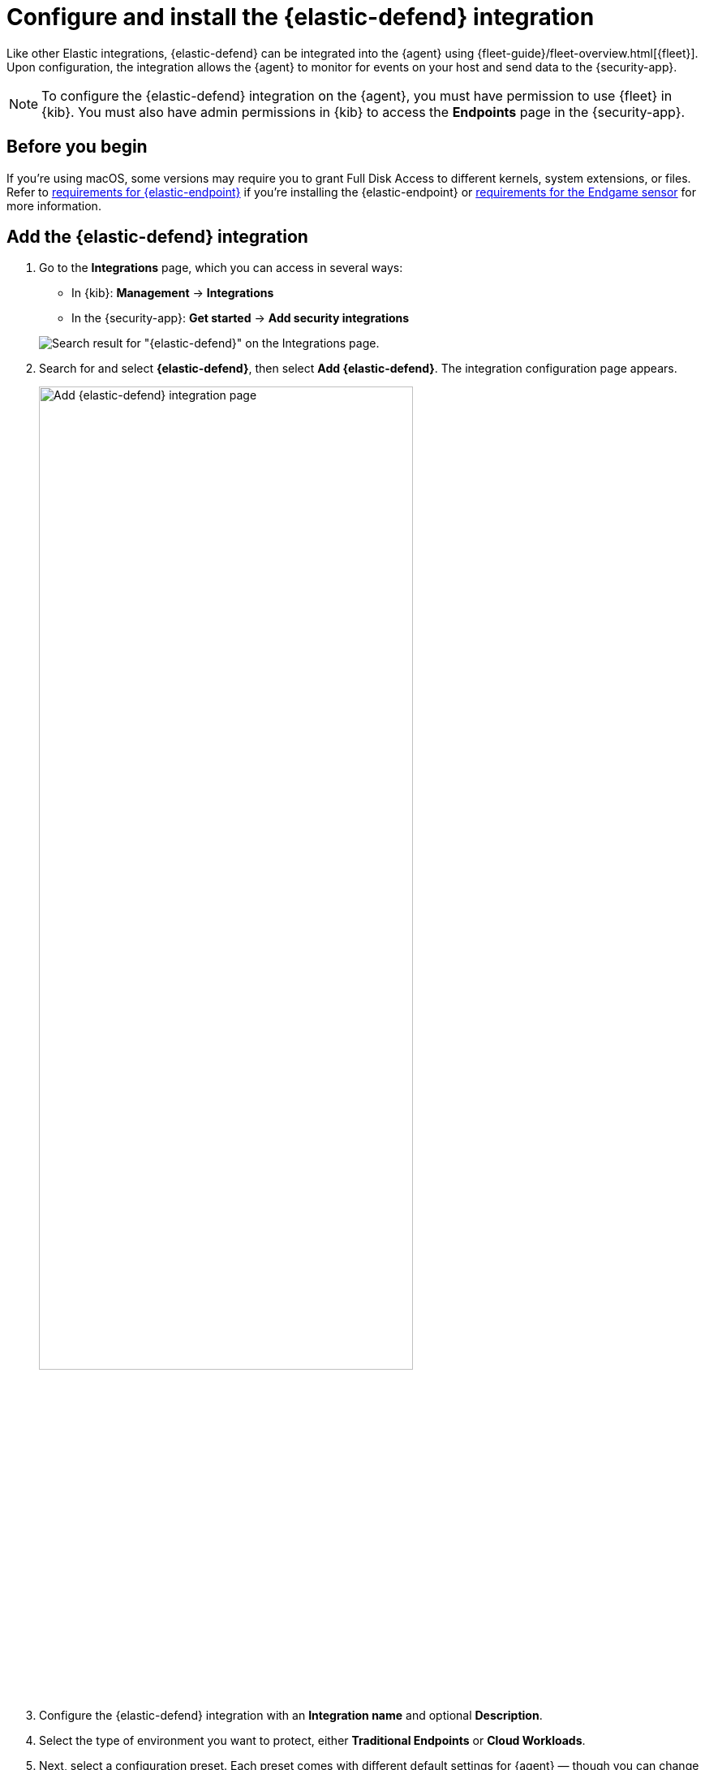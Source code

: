 [[install-endpoint]]
= Configure and install the {elastic-defend} integration

Like other Elastic integrations, {elastic-defend} can be integrated into the {agent} using {fleet-guide}/fleet-overview.html[{fleet}]. Upon configuration, the integration allows the {agent} to monitor for events on your host and send data to the {security-app}.

NOTE: To configure the {elastic-defend} integration on the {agent}, you must have permission to use {fleet} in {kib}. You must also have admin permissions in {kib} to access the **Endpoints** page in the {security-app}.

[discrete]
[[security-before-you-begin]]
== Before you begin

If you're using macOS, some versions may require you to grant Full Disk Access to different kernels, system extensions, or files. Refer to <<deploy-elastic-endpoint, requirements for {elastic-endpoint}>> if you're installing the {elastic-endpoint} or <<endgame-sensor-full-disk-access, requirements for the Endgame sensor>> for more information.

[discrete]
[[add-security-integration]]
== Add the {elastic-defend} integration

. Go to the *Integrations* page, which you can access in several ways:

* In {kib}: *Management* -> *Integrations*
* In the {security-app}: *Get started* -> *Add security integrations*

+
[role="screenshot"]
image::images/install-endpoint/endpoint-cloud-sec-integrations-page.png[Search result for "{elastic-defend}" on the Integrations page.]

. Search for and select *{elastic-defend}*, then select *Add {elastic-defend}*. The integration configuration page appears.
+
[role="screenshot"]
image::images/install-endpoint/endpoint-cloud-security-configuration.png[Add {elastic-defend} integration page,75%]
+
. Configure the {elastic-defend} integration with an **Integration name** and optional **Description**.
. Select the type of environment you want to protect, either *Traditional Endpoints* or *Cloud Workloads*.
. Next, select a configuration preset. Each preset comes with different default settings for {agent} — though you can change these later. For more information about these settings, refer to {fleet-guide}/agent-policy.html[{agent} policies].
For Traditional Endpoints, there are three presets:
  * *Next Generation Antivirus:*
    - Events collected: Process
    - Active preventions: Malware, Ransomware, Memory Protection
  * *Essential Endpoint Detection & Response:*
    - Events collected: Process, Network, File
    - Active preventions: Malware, Ransomware, Memory Protection
  * *Complete Endpoint Detection & Response:*
    - Events collected: Process, Network, File, Session Data
    - Active preventions: Malware, Ransomware, Memory Protection
+     
For Cloud Workloads, there are two presets:
  * *All events:*
    - Events collected: Process, Network, File, Session Data
    - Preventions: none
  * *Interactive only:*
    - Events collected: Process, Network, File, Session Data
    - Preventions: none
    - Event filter: filters out non-interactive sessions
. Enter a name for the agent policy in **New agent policy name**. If other agent policies already exist, you can click the **Existing hosts** tab and select an existing policy instead. For more details on {agent} configuration settings, refer to {fleet-guide}/agent-policy.html[{agent} policies].
. When the configuration is complete, click **Save and continue**.
. To complete the integration, continue to the next section to install the {agent} on your hosts.

[discrete]
[[enroll-security-agent]]
== Configure and enroll the {agent}

To enable the {elastic-defend} integration, you must enroll agents in the relevant policy using {fleet}.

[IMPORTANT]
=====
Before you add an {agent}, a {fleet-server} must be running. Refer to {fleet-guide}/add-a-fleet-server.html[Add a {fleet-server}].

{elastic-defend} cannot be integrated with an {agent} in standalone mode.
=====

[discrete]
[[fleet-server-upgrade]]
=== Important information about {fleet-server}

NOTE: If you are running an {stack} version earlier than 7.13.0, you can skip this section.

If you have upgraded to an {stack} version that includes {fleet-server} 7.13.0 or newer, you will need to redeploy your agents. Review the following scenarios to ensure you take the appropriate steps.

* If you redeploy the {agent} to the same machine through the {fleet} application after you upgrade, a new agent will appear.
* If you want to remove the {agent} entirely without transitioning to the {fleet-server}, then you will need to manually uninstall the {agent} on the machine. This will also uninstall the endpoint. Refer to {fleet-guide}/uninstall-elastic-agent.html[Uninstall Elastic Agent].
* In the rare event that the {agent} fails to uninstall, you might need to manually uninstall the endpoint. Refer to <<uninstall-endpoint, Uninstall an endpoint>> at the end of this topic.

[discrete]
[[enroll-agent]]
=== Add the {agent}

. Go to *{fleet}* -> *Agents* -> **Add agent**.
+
[role="screenshot"]
image::images/install-endpoint/endpoint-cloud-sec-add-agent.png[Add agent flyout on the Fleet page.]

. Select an agent policy for the {agent}. You can select an existing policy, or select **Create new agent policy** to create a new one. For more details on {agent} configuration settings, refer to {fleet-guide}/agent-policy.html[{agent} policies].
+
The selected agent policy should include {elastic-defend}.
+
[role="screenshot"]
image::images/install-endpoint/endpoint-cloud-sec-add-agent-detail.png[Add agent flyout with {elastic-defend} integration highlighted.,575]

. Ensure that the **Enroll in {fleet}** option is selected. {elastic-defend} cannot be integrated with {agent} in standalone mode.

. Select the appropriate platform or operating system for the host, then copy the provided commands.

. On the host, open a command-line interface and navigate to the directory where you want to install {agent}. Paste and run the commands from {fleet} to download, extract, enroll, and start {agent}.

. (Optional) Return to the **Add agent** flyout in {fleet}, and observe the **Confirm agent enrollment** and **Confirm incoming data** steps automatically checking the host connection. It may take a few minutes for data to arrive in {es}.

. After you have enrolled the {agent} on your host, you can click **View enrolled agents** to access the list of agents enrolled in {fleet}. Otherwise, select **Close**.
+
The host will now appear on the **Endpoints** page in the {security-app}. It may take another minute or two for endpoint data to appear in {elastic-sec}.

. For macOS, continue with <<deploy-elastic-endpoint, these instructions>> to grant {elastic-endpoint} the access it needs.
